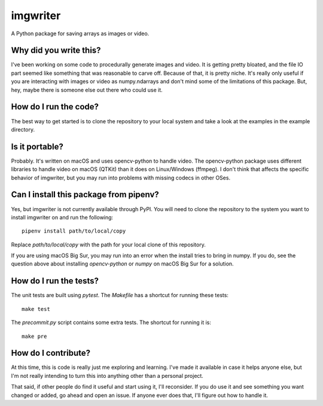 #########
imgwriter
#########

A Python package for saving arrays as images or video.


Why did you write this?
=======================
I've been working on some code to procedurally generate images and
video. It is getting pretty bloated, and the file IO part seemed
like something that was reasonable to carve off. Because of that, it
is pretty niche. It's really only useful if you are interacting with
images or video as numpy.ndarrays and don't mind some of the
limitations of this package. But, hey, maybe there is someone else
out there who could use it.


How do I run the code?
======================
The best way to get started is to clone the repository to your local
system and take a look at the examples in the example directory.


Is it portable?
===============
Probably. It's written on macOS and uses opencv-python to handle video.
The opencv-python package uses different libraries to handle video on
macOS (QTKit) than it does on Linux/Windows (ffmpeg). I don't think
that affects the specific behavior of imgwriter, but you may run into
problems with missing codecs in other OSes.


Can I install this package from pipenv?
=======================================
Yes, but imgwriter is not currently available through PyPI. You will
need to clone the repository to the system you want to install
imgwriter on and run the following::

    pipenv install path/to/local/copy

Replace `path/to/local/copy` with the path for your local clone of
this repository.

If you are using macOS Big Sur, you may run into an error when the
install tries to bring in numpy. If you do, see the question above
about installing `opencv-python` or `numpy` on macOS Big Sur for
a solution.


How do I run the tests?
=======================
The unit tests are built using `pytest`. The `Makefile` has a
shortcut for running these tests::

    make test

The `precommit.py` script contains some extra tests. The shortcut for
running it is::

    make pre


How do I contribute?
====================
At this time, this is code is really just me exploring and learning.
I've made it available in case it helps anyone else, but I'm not really
intending to turn this into anything other than a personal project.

That said, if other people do find it useful and start using it, I'll
reconsider. If you do use it and see something you want changed or
added, go ahead and open an issue. If anyone ever does that, I'll
figure out how to handle it.

